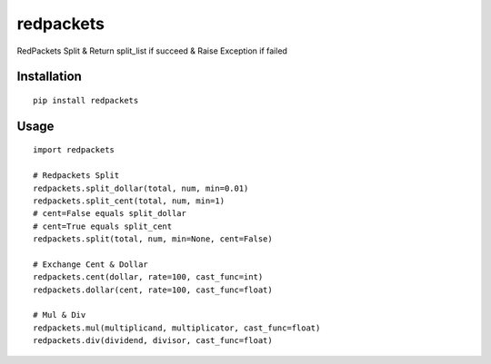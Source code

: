 ==========
redpackets
==========

RedPackets Split & Return split_list if succeed & Raise Exception if failed

Installation
============

::

    pip install redpackets


Usage
=====

::

    import redpackets

    # Redpackets Split
    redpackets.split_dollar(total, num, min=0.01)
    redpackets.split_cent(total, num, min=1)
    # cent=False equals split_dollar
    # cent=True equals split_cent
    redpackets.split(total, num, min=None, cent=False)

    # Exchange Cent & Dollar
    redpackets.cent(dollar, rate=100, cast_func=int)
    redpackets.dollar(cent, rate=100, cast_func=float)

    # Mul & Div
    redpackets.mul(multiplicand, multiplicator, cast_func=float)
    redpackets.div(dividend, divisor, cast_func=float)



